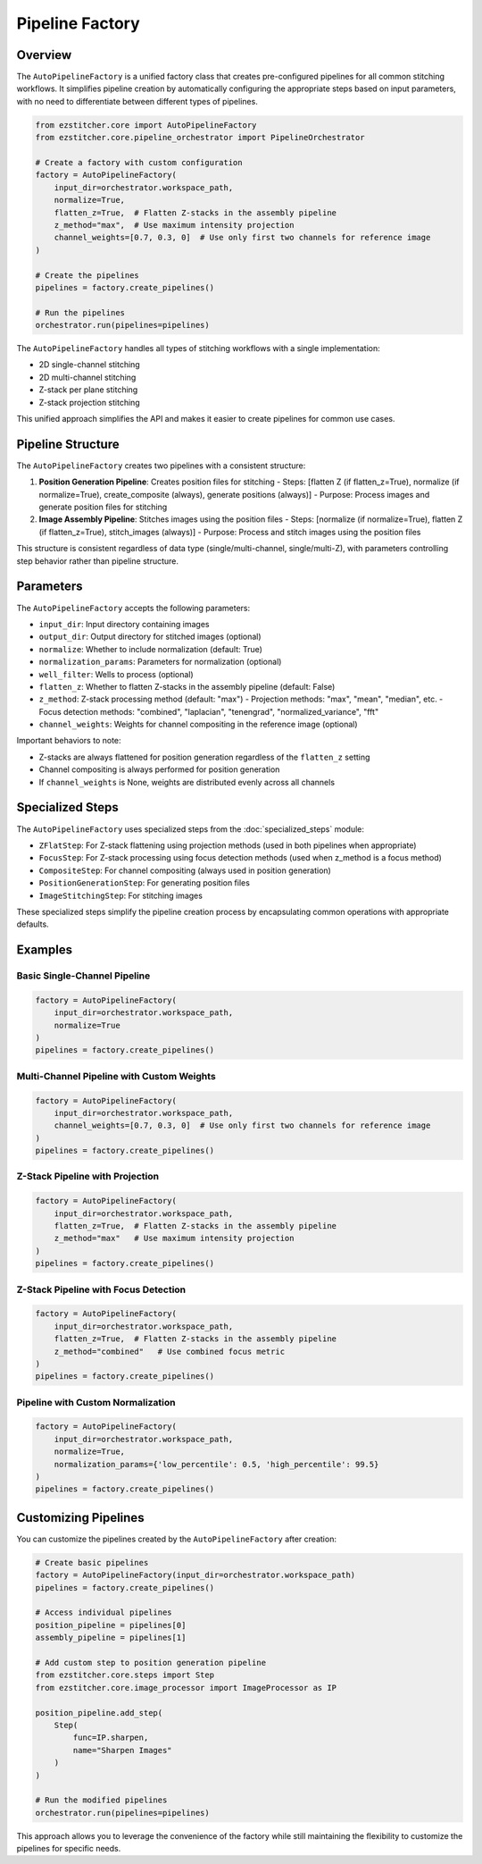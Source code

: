 .. _pipeline-factory-concept:

===============
Pipeline Factory
===============

.. _pipeline-factory-overview:

Overview
--------

The ``AutoPipelineFactory`` is a unified factory class that creates pre-configured pipelines for all common stitching workflows. It simplifies pipeline creation by automatically configuring the appropriate steps based on input parameters, with no need to differentiate between different types of pipelines.

.. code-block:: python

    from ezstitcher.core import AutoPipelineFactory
    from ezstitcher.core.pipeline_orchestrator import PipelineOrchestrator

    # Create a factory with custom configuration
    factory = AutoPipelineFactory(
        input_dir=orchestrator.workspace_path,
        normalize=True,
        flatten_z=True,  # Flatten Z-stacks in the assembly pipeline
        z_method="max",  # Use maximum intensity projection
        channel_weights=[0.7, 0.3, 0]  # Use only first two channels for reference image
    )

    # Create the pipelines
    pipelines = factory.create_pipelines()

    # Run the pipelines
    orchestrator.run(pipelines=pipelines)

The ``AutoPipelineFactory`` handles all types of stitching workflows with a single implementation:

- 2D single-channel stitching
- 2D multi-channel stitching
- Z-stack per plane stitching
- Z-stack projection stitching

This unified approach simplifies the API and makes it easier to create pipelines for common use cases.

.. _pipeline-factory-structure:

Pipeline Structure
-----------------

The ``AutoPipelineFactory`` creates two pipelines with a consistent structure:

1. **Position Generation Pipeline**: Creates position files for stitching
   - Steps: [flatten Z (if flatten_z=True), normalize (if normalize=True), create_composite (always), generate positions (always)]
   - Purpose: Process images and generate position files for stitching

2. **Image Assembly Pipeline**: Stitches images using the position files
   - Steps: [normalize (if normalize=True), flatten Z (if flatten_z=True), stitch_images (always)]
   - Purpose: Process and stitch images using the position files

This structure is consistent regardless of data type (single/multi-channel, single/multi-Z), with parameters controlling step behavior rather than pipeline structure.

.. _pipeline-factory-parameters:

Parameters
---------

The ``AutoPipelineFactory`` accepts the following parameters:

- ``input_dir``: Input directory containing images
- ``output_dir``: Output directory for stitched images (optional)
- ``normalize``: Whether to include normalization (default: True)
- ``normalization_params``: Parameters for normalization (optional)
- ``well_filter``: Wells to process (optional)
- ``flatten_z``: Whether to flatten Z-stacks in the assembly pipeline (default: False)
- ``z_method``: Z-stack processing method (default: "max")
  - Projection methods: "max", "mean", "median", etc.
  - Focus detection methods: "combined", "laplacian", "tenengrad", "normalized_variance", "fft"
- ``channel_weights``: Weights for channel compositing in the reference image (optional)

Important behaviors to note:

- Z-stacks are always flattened for position generation regardless of the ``flatten_z`` setting
- Channel compositing is always performed for position generation
- If ``channel_weights`` is None, weights are distributed evenly across all channels

.. _pipeline-factory-specialized-steps:

Specialized Steps
---------------

The ``AutoPipelineFactory`` uses specialized steps from the :doc:`specialized_steps` module:

- ``ZFlatStep``: For Z-stack flattening using projection methods (used in both pipelines when appropriate)
- ``FocusStep``: For Z-stack processing using focus detection methods (used when z_method is a focus method)
- ``CompositeStep``: For channel compositing (always used in position generation)
- ``PositionGenerationStep``: For generating position files
- ``ImageStitchingStep``: For stitching images

These specialized steps simplify the pipeline creation process by encapsulating common operations with appropriate defaults.

.. _pipeline-factory-examples:

Examples
-------

Basic Single-Channel Pipeline
^^^^^^^^^^^^^^^^^^^^^^^^^^^

.. code-block:: python

    factory = AutoPipelineFactory(
        input_dir=orchestrator.workspace_path,
        normalize=True
    )
    pipelines = factory.create_pipelines()

Multi-Channel Pipeline with Custom Weights
^^^^^^^^^^^^^^^^^^^^^^^^^^^^^^^^^^^^^^^

.. code-block:: python

    factory = AutoPipelineFactory(
        input_dir=orchestrator.workspace_path,
        channel_weights=[0.7, 0.3, 0]  # Use only first two channels for reference image
    )
    pipelines = factory.create_pipelines()

Z-Stack Pipeline with Projection
^^^^^^^^^^^^^^^^^^^^^^^^^^^^^

.. code-block:: python

    factory = AutoPipelineFactory(
        input_dir=orchestrator.workspace_path,
        flatten_z=True,  # Flatten Z-stacks in the assembly pipeline
        z_method="max"   # Use maximum intensity projection
    )
    pipelines = factory.create_pipelines()

Z-Stack Pipeline with Focus Detection
^^^^^^^^^^^^^^^^^^^^^^^^^^^^^^^

.. code-block:: python

    factory = AutoPipelineFactory(
        input_dir=orchestrator.workspace_path,
        flatten_z=True,  # Flatten Z-stacks in the assembly pipeline
        z_method="combined"   # Use combined focus metric
    )
    pipelines = factory.create_pipelines()

Pipeline with Custom Normalization
^^^^^^^^^^^^^^^^^^^^^^^^^^^^^^^

.. code-block:: python

    factory = AutoPipelineFactory(
        input_dir=orchestrator.workspace_path,
        normalize=True,
        normalization_params={'low_percentile': 0.5, 'high_percentile': 99.5}
    )
    pipelines = factory.create_pipelines()

.. _pipeline-factory-customization:

Customizing Pipelines
-------------------

You can customize the pipelines created by the ``AutoPipelineFactory`` after creation:

.. code-block:: python

    # Create basic pipelines
    factory = AutoPipelineFactory(input_dir=orchestrator.workspace_path)
    pipelines = factory.create_pipelines()

    # Access individual pipelines
    position_pipeline = pipelines[0]
    assembly_pipeline = pipelines[1]

    # Add custom step to position generation pipeline
    from ezstitcher.core.steps import Step
    from ezstitcher.core.image_processor import ImageProcessor as IP

    position_pipeline.add_step(
        Step(
            func=IP.sharpen,
            name="Sharpen Images"
        )
    )

    # Run the modified pipelines
    orchestrator.run(pipelines=pipelines)

This approach allows you to leverage the convenience of the factory while still maintaining the flexibility to customize the pipelines for specific needs.

.. seealso::
   - :doc:`pipeline` for more information about pipelines
   - :doc:`specialized_steps` for more information about specialized steps
   - :doc:`../user_guide/basic_usage` for beginner examples
   - :doc:`../user_guide/intermediate_usage` for intermediate examples
